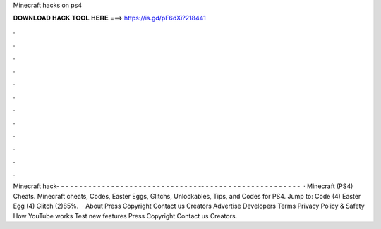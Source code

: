 Minecraft hacks on ps4

𝐃𝐎𝐖𝐍𝐋𝐎𝐀𝐃 𝐇𝐀𝐂𝐊 𝐓𝐎𝐎𝐋 𝐇𝐄𝐑𝐄 ===> https://is.gd/pF6dXi?218441

.

.

.

.

.

.

.

.

.

.

.

.

Minecraft hack- - - - - - - - - - - - - - - - - - - - - - - - - - - - - - - -- - - - - - - - - - - - - - - - - - - - - -  · Minecraft (PS4) Cheats. Minecraft cheats, Codes, Easter Eggs, Glitchs, Unlockables, Tips, and Codes for PS4. Jump to: Code (4) Easter Egg (4) Glitch (2)85%.  · About Press Copyright Contact us Creators Advertise Developers Terms Privacy Policy & Safety How YouTube works Test new features Press Copyright Contact us Creators.
